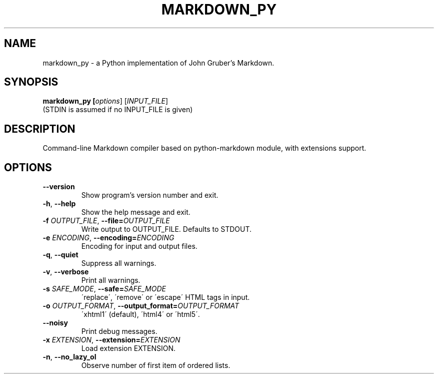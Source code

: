 .TH MARKDOWN_PY 1

.SH NAME
markdown_py \- a Python implementation of John Gruber's Markdown.

.SH SYNOPSIS
.B markdown_py [\fIoptions\fR] [\fIINPUT_FILE\fR]
.RS 0
(STDIN is assumed if no INPUT_FILE is given)

.SH DESCRIPTION
Command-line Markdown compiler based on python\-markdown module, with extensions support.

.SH OPTIONS
.TP
\fB\-\-version\fR
Show program's version number and exit.
.TP
\fB\-h\fR, \fB\-\-help\fR
Show the help message and exit.
.TP
\fB\-f \fIOUTPUT_FILE\fR, \fB\-\-file=\fIOUTPUT_FILE\fR
Write output to OUTPUT_FILE. Defaults to STDOUT.
.TP
\fB\-e \fIENCODING\fR, \fB\-\-encoding=\fIENCODING\fR
Encoding for input and output files.
.TP
\fB\-q\fR, \fB\-\-quiet\fR
Suppress all warnings.
.TP
\fB\-v\fR, \fB\-\-verbose\fR
Print all warnings.
.TP
\fB\-s \fISAFE_MODE\fR, \fB\-\-safe=\fISAFE_MODE\fR
\'replace\', \'remove\' or \'escape\' HTML tags in input.
.TP
\fB\-o \fIOUTPUT_FORMAT\fR, \fB\-\-output_format=\fIOUTPUT_FORMAT\fR
\'xhtml1\' (default), \'html4\' or \'html5\'.
.TP
\fB\-\-noisy\fR
Print debug messages.
.TP
\fB\-x \fIEXTENSION\fR, \fB\-\-extension=\fIEXTENSION\fR
Load extension EXTENSION.
.TP
\fB\-n\fR, \fB\-\-no_lazy_ol\fR
Observe number of first item of ordered lists.
